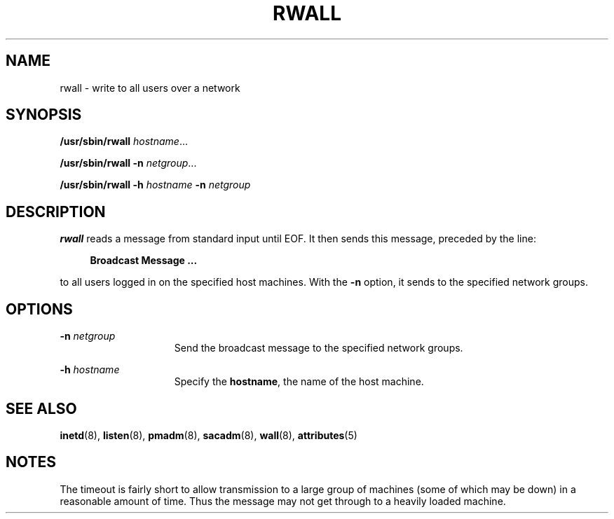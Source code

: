 '\" te
.\"  Copyright 1989 AT&T  Copyright (c) 1988 Sun Microsystems, Inc. - All Rights Reserved.
.\" The contents of this file are subject to the terms of the Common Development and Distribution License (the "License").  You may not use this file except in compliance with the License.
.\" You can obtain a copy of the license at usr/src/OPENSOLARIS.LICENSE or http://www.opensolaris.org/os/licensing.  See the License for the specific language governing permissions and limitations under the License.
.\" When distributing Covered Code, include this CDDL HEADER in each file and include the License file at usr/src/OPENSOLARIS.LICENSE.  If applicable, add the following below this CDDL HEADER, with the fields enclosed by brackets "[]" replaced with your own identifying information: Portions Copyright [yyyy] [name of copyright owner]
.TH RWALL 8 "Nov 6, 2000"
.SH NAME
rwall \- write to all users over a network
.SH SYNOPSIS
.LP
.nf
\fB/usr/sbin/rwall\fR \fIhostname\fR...
.fi

.LP
.nf
\fB/usr/sbin/rwall\fR \fB-n\fR \fInetgroup\fR...
.fi

.LP
.nf
\fB/usr/sbin/rwall\fR \fB-h\fR \fIhostname\fR \fB-n\fR \fInetgroup\fR
.fi

.SH DESCRIPTION
.sp
.LP
\fBrwall\fR reads a message from standard input until EOF. It then sends this
message, preceded by the line:
.sp
.ne 2
.na
\fB\fR
.ad
.sp .6
.RS 4n
\fBBroadcast Message .\|.\|.\fR
.RE

.sp
.LP
to all users logged in on the specified host machines. With the \fB-n\fR
option, it sends to the specified network groups.
.SH OPTIONS
.sp
.ne 2
.na
\fB\fB-n\fR\fI netgroup\fR\fR
.ad
.RS 15n
Send the broadcast message to the specified network groups.
.RE

.sp
.ne 2
.na
\fB\fB-h\fR\fI hostname\fR\fR
.ad
.RS 15n
Specify the \fBhostname\fR, the name of the host machine.
.RE

.SH SEE ALSO
.sp
.LP
\fBinetd\fR(8), \fBlisten\fR(8), \fBpmadm\fR(8), \fBsacadm\fR(8),
\fBwall\fR(8), \fBattributes\fR(5)
.SH NOTES
.sp
.LP
The timeout is fairly short to allow transmission to a large group of machines
(some of which may be down) in a reasonable amount of time. Thus the message
may not get through to a heavily loaded machine.
